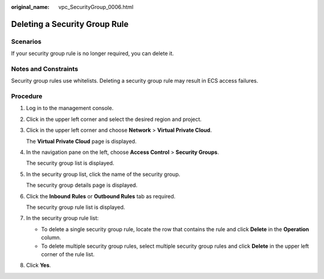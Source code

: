 :original_name: vpc_SecurityGroup_0006.html

.. _vpc_SecurityGroup_0006:

Deleting a Security Group Rule
==============================

Scenarios
---------

If your security group rule is no longer required, you can delete it.

Notes and Constraints
---------------------

Security group rules use whitelists. Deleting a security group rule may result in ECS access failures.

Procedure
---------

#. Log in to the management console.

2. Click |image1| in the upper left corner and select the desired region and project.

3. Click |image2| in the upper left corner and choose **Network** > **Virtual Private Cloud**.

   The **Virtual Private Cloud** page is displayed.

4. In the navigation pane on the left, choose **Access Control** > **Security Groups**.

   The security group list is displayed.

5. In the security group list, click the name of the security group.

   The security group details page is displayed.

6. Click the **Inbound Rules** or **Outbound Rules** tab as required.

   The security group rule list is displayed.

7. In the security group rule list:

   -  To delete a single security group rule, locate the row that contains the rule and click **Delete** in the **Operation** column.
   -  To delete multiple security group rules, select multiple security group rules and click **Delete** in the upper left corner of the rule list.

8. Click **Yes**.

.. |image1| image:: /_static/images/en-us_image_0000001818982734.png
.. |image2| image:: /_static/images/en-us_image_0000001865582633.png
